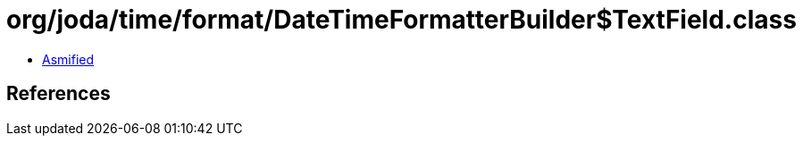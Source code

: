= org/joda/time/format/DateTimeFormatterBuilder$TextField.class

 - link:DateTimeFormatterBuilder$TextField-asmified.java[Asmified]

== References

